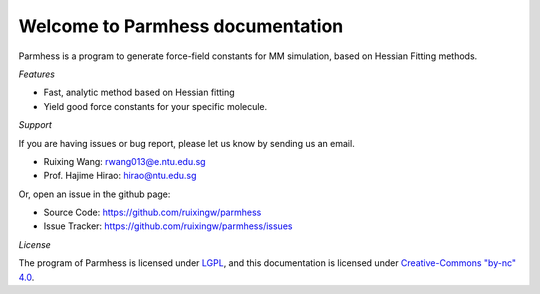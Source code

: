 Welcome to Parmhess documentation
=================================

Parmhess is a program to generate force-field constants for MM simulation, based on Hessian Fitting methods.


*Features*


- Fast, analytic method based on Hessian fitting
- Yield good force constants for your specific molecule.


*Support*


If you are having issues or bug report, please let us know by sending us an email.

- Ruixing Wang: rwang013@e.ntu.edu.sg

- Prof. Hajime Hirao: hirao@ntu.edu.sg

Or, open an issue in the github page:

- Source Code: https://github.com/ruixingw/parmhess
- Issue Tracker: https://github.com/ruixingw/parmhess/issues


*License*


The program of Parmhess is licensed under LGPL_, and this documentation is licensed under `Creative-Commons "by-nc" 4.0`__.

.. _LGPL: http://www.gnu.org/copyleft/lgpl.html
.. __: https://creativecommons.org/licenses/by-nc/4.0/
